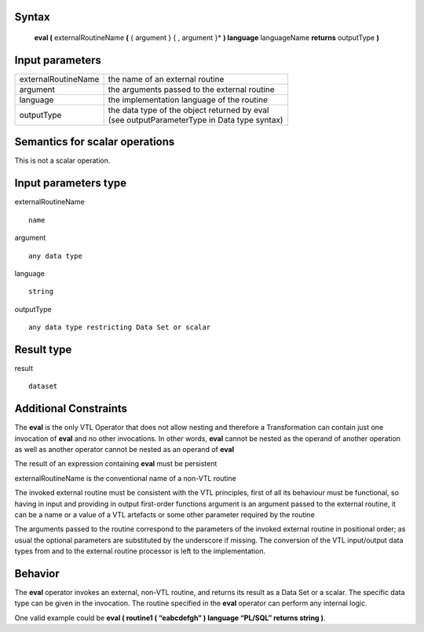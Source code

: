 ------
Syntax
------

    **eval (** externalRoutineName **(** { argument } { , argument }* **) language** languageName **returns** outputType **)**

----------------
Input parameters
----------------
.. list-table::

   * - externalRoutineName
     - the name of an external routine
   * - argument
     - the arguments passed to the external routine
   * - language
     - the implementation language of the routine
   * - outputType
     - | the data type of the object returned by eval
       | (see outputParameterType in Data type syntax)

------------------------------------
Semantics  for scalar operations
------------------------------------
This is not a scalar operation.

-----------------------------
Input parameters type
-----------------------------
externalRoutineName ::

    name

argument ::

    any data type

language ::

    string

outputType ::

    any data type restricting Data Set or scalar

-----------------------------
Result type
-----------------------------
result :: 

    dataset

-----------------------------
Additional Constraints
-----------------------------

The **eval** is the only VTL Operator that does not allow nesting and therefore a Transformation can contain just
one invocation of **eval** and no other invocations. In other words, **eval** cannot be nested as the operand
of another operation as well as another operator cannot be nested as an operand of **eval**

The result of an expression containing **eval** must be persistent

externalRoutineName is the conventional name of a non-VTL routine

The invoked external routine must be consistent with the VTL principles, first of all its behaviour must be functional,
so having in input and providing in output first-order functions
argument is an argument passed to the external routine, it can be a name or a value of a VTL artefacts or
some other parameter required by the routine

The arguments passed to the routine correspond to the parameters of the invoked external routine in positional order;
as usual the optional parameters are substituted by the underscore if missing.
The conversion of the VTL input/output data types from and to the external routine processor is left to the implementation.

--------
Behavior
--------

The **eval** operator invokes an external, non-VTL routine, and returns its result as a Data Set or a scalar.
The specific data type can be given in the invocation.
The routine specified in the **eval** operator can perform any internal logic.

One valid example could be **eval ( routine1 ( “eabcdefgh” ) language “PL/SQL” returns string )**.
